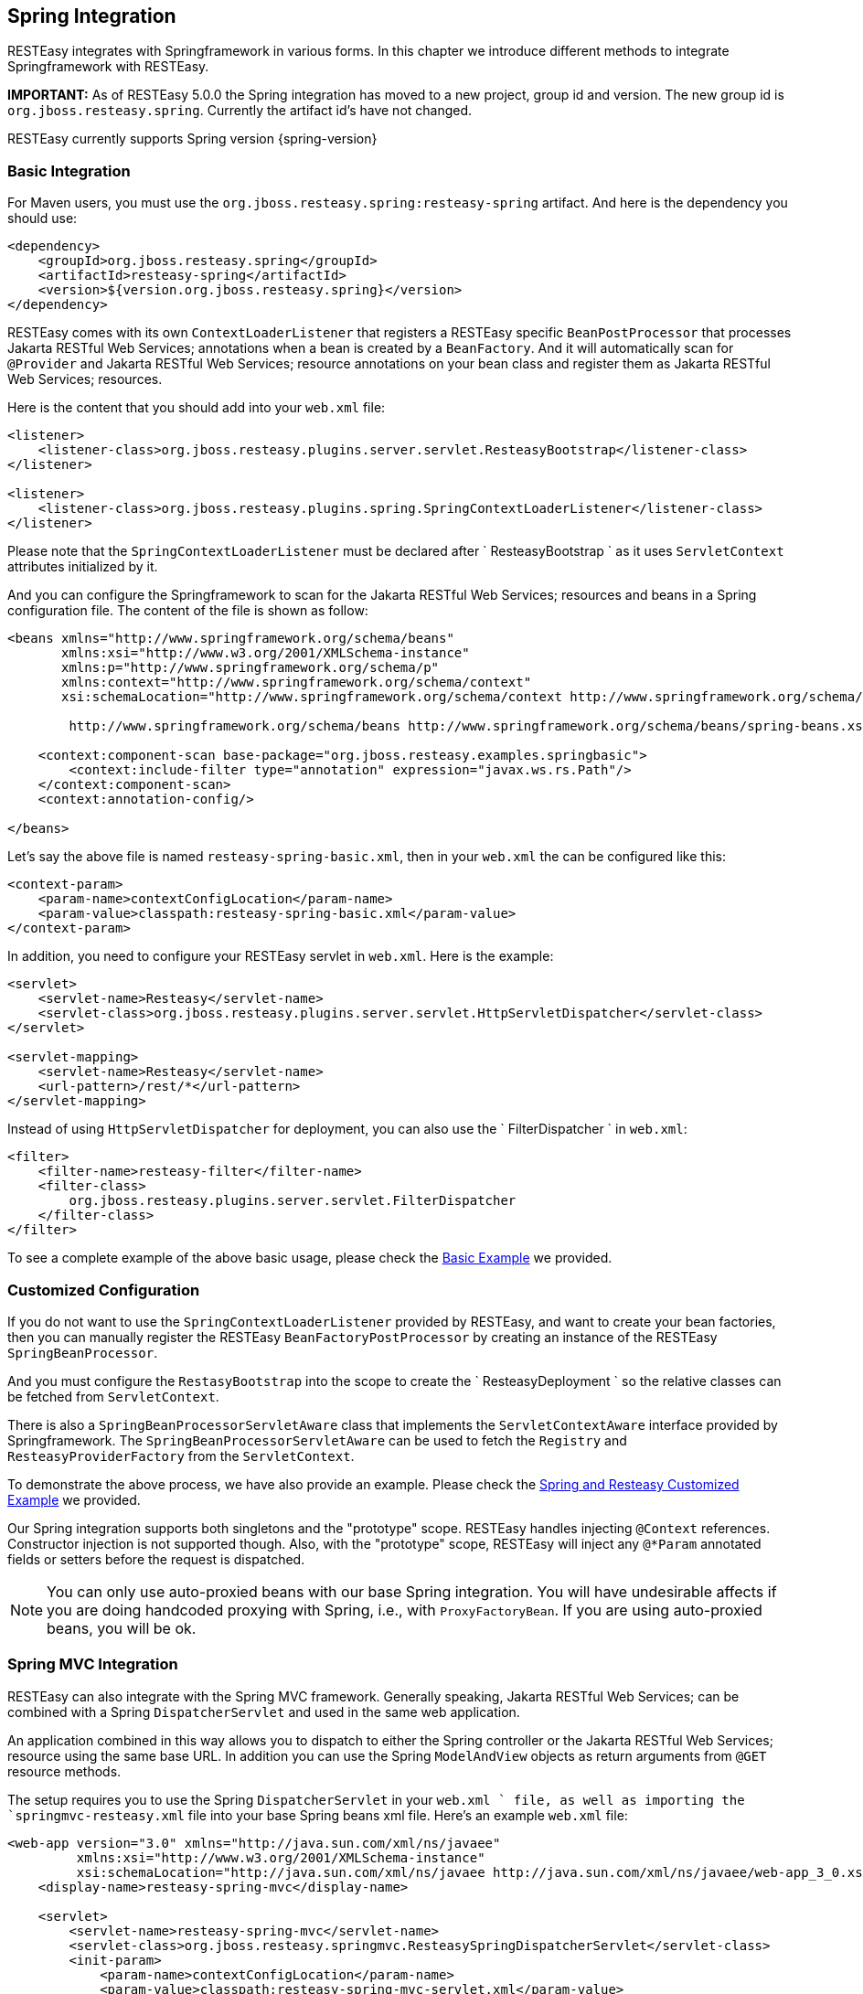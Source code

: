 [[RESTEasy_Spring_Integration]]
== Spring Integration

RESTEasy integrates with Springframework in various forms. In this
chapter we introduce different methods to integrate Springframework with
RESTEasy.

*IMPORTANT:* As of RESTEasy 5.0.0 the Spring integration has moved to a
new project, group id and version. The new group id is
`org.jboss.resteasy.spring`. Currently the artifact id's have not
changed.

RESTEasy currently supports Spring version {spring-version}

[[BasicIntegration]]
=== Basic Integration

For Maven users, you must use the
`org.jboss.resteasy.spring:resteasy-spring` artifact. And here is the
dependency you should use:

....
<dependency>
    <groupId>org.jboss.resteasy.spring</groupId>
    <artifactId>resteasy-spring</artifactId>
    <version>${version.org.jboss.resteasy.spring}</version>
</dependency>
....

RESTEasy comes with its own `ContextLoaderListener` that registers a
RESTEasy specific `BeanPostProcessor` that processes Jakarta RESTful Web
Services; annotations when a bean is created by a `BeanFactory`. And it
will automatically scan for `@Provider` and Jakarta RESTful Web
Services; resource annotations on your bean class and register them as
Jakarta RESTful Web Services; resources.

Here is the content that you should add into your `web.xml` file:

....
<listener>
    <listener-class>org.jboss.resteasy.plugins.server.servlet.ResteasyBootstrap</listener-class>
</listener>

<listener>
    <listener-class>org.jboss.resteasy.plugins.spring.SpringContextLoaderListener</listener-class>
</listener>
....

Please note that the `SpringContextLoaderListener` must be declared
after `
            ResteasyBootstrap
        ` as it uses `ServletContext` attributes initialized by it.

And you can configure the Springframework to scan for the Jakarta
RESTful Web Services; resources and beans in a Spring configuration
file. The content of the file is shown as follow:

....
<beans xmlns="http://www.springframework.org/schema/beans"
       xmlns:xsi="http://www.w3.org/2001/XMLSchema-instance"
       xmlns:p="http://www.springframework.org/schema/p"
       xmlns:context="http://www.springframework.org/schema/context"
       xsi:schemaLocation="http://www.springframework.org/schema/context http://www.springframework.org/schema/context/spring-context.xsd

        http://www.springframework.org/schema/beans http://www.springframework.org/schema/beans/spring-beans.xsd">

    <context:component-scan base-package="org.jboss.resteasy.examples.springbasic">
        <context:include-filter type="annotation" expression="javax.ws.rs.Path"/>
    </context:component-scan>
    <context:annotation-config/>

</beans>
....

Let's say the above file is named `resteasy-spring-basic.xml`, then in
your `web.xml` the can be configured like this:

....
<context-param>
    <param-name>contextConfigLocation</param-name>
    <param-value>classpath:resteasy-spring-basic.xml</param-value>
</context-param>
....

In addition, you need to configure your RESTEasy servlet in `web.xml`.
Here is the example:

....
<servlet>
    <servlet-name>Resteasy</servlet-name>
    <servlet-class>org.jboss.resteasy.plugins.server.servlet.HttpServletDispatcher</servlet-class>
</servlet>

<servlet-mapping>
    <servlet-name>Resteasy</servlet-name>
    <url-pattern>/rest/*</url-pattern>
</servlet-mapping>
....

Instead of using `HttpServletDispatcher` for deployment, you can also
use the `
            FilterDispatcher
        ` in `web.xml`:

....
<filter>
    <filter-name>resteasy-filter</filter-name>
    <filter-class>
        org.jboss.resteasy.plugins.server.servlet.FilterDispatcher
    </filter-class>
</filter>
....

To see a complete example of the above basic usage, please check the
https://github.com/resteasy/resteasy-examples/tree/master/resteasy-spring-basic[Basic
Example] we provided.

[[CustomizedConfiguration]]
=== Customized Configuration

If you do not want to use the `SpringContextLoaderListener` provided by
RESTEasy, and want to create your bean factories, then you can manually
register the RESTEasy `BeanFactoryPostProcessor` by creating an instance
of the RESTEasy `SpringBeanProcessor`.

And you must configure the `RestasyBootstrap` into the scope to create
the `
            ResteasyDeployment
        ` so the relative classes can be fetched from `ServletContext`.

There is also a `SpringBeanProcessorServletAware` class that implements
the `ServletContextAware` interface provided by Springframework. The
`SpringBeanProcessorServletAware` can be used to fetch the `Registry`
and `ResteasyProviderFactory` from the `ServletContext`.

To demonstrate the above process, we have also provide an example.
Please check the
https://github.com/resteasy/resteasy-examples/tree/master/resteasy-spring-customized[Spring
and Resteasy Customized Example] we provided.

Our Spring integration supports both singletons and the "prototype"
scope. RESTEasy handles injecting `@Context` references. Constructor
injection is not supported though. Also, with the "prototype" scope,
RESTEasy will inject any `@*Param` annotated fields or setters before
the request is dispatched.

NOTE: You can only use auto-proxied beans with our base Spring
integration. You will have undesirable affects if you are doing
handcoded proxying with Spring, i.e., with `ProxyFactoryBean`. If you
are using auto-proxied beans, you will be ok.

[[SpringMVC]]
=== Spring MVC Integration

RESTEasy can also integrate with the Spring MVC framework. Generally
speaking, Jakarta RESTful Web Services; can be combined with a Spring
`DispatcherServlet` and used in the same web application.

An application combined in this way allows you to dispatch to either the
Spring controller or the Jakarta RESTful Web Services; resource using
the same base URL. In addition you can use the Spring `ModelAndView`
objects as return arguments from `@GET` resource methods.

The setup requires you to use the Spring `DispatcherServlet` in your
`web.xml
        ` file, as well as importing the `springmvc-resteasy.xml` file
into your base Spring beans xml file. Here's an example `web.xml` file:

....
<web-app version="3.0" xmlns="http://java.sun.com/xml/ns/javaee"
         xmlns:xsi="http://www.w3.org/2001/XMLSchema-instance"
         xsi:schemaLocation="http://java.sun.com/xml/ns/javaee http://java.sun.com/xml/ns/javaee/web-app_3_0.xsd">
    <display-name>resteasy-spring-mvc</display-name>

    <servlet>
        <servlet-name>resteasy-spring-mvc</servlet-name>
        <servlet-class>org.jboss.resteasy.springmvc.ResteasySpringDispatcherServlet</servlet-class>
        <init-param>
            <param-name>contextConfigLocation</param-name>
            <param-value>classpath:resteasy-spring-mvc-servlet.xml</param-value>
        </init-param>
    </servlet>

    <servlet-mapping>
        <servlet-name>resteasy-spring-mvc</servlet-name>
        <url-pattern>/rest/*</url-pattern>
    </servlet-mapping>

</web-app>
....

Then within the `resteasy-spring-mvc-servlet.xml`, it should import the
`
            springmvc-resteasy.xml
        ` file:

....
<beans xmlns="http://www.springframework.org/schema/beans"
       xmlns:xsi="http://www.w3.org/2001/XMLSchema-instance"
       xsi:schemaLocation="
    http://www.springframework.org/schema/context http://www.springframework.org/schema/context/spring-context-2.5.xsd
    http://www.springframework.org/schema/util http://www.springframework.org/schema/util/spring-util-2.5.xsd
http://www.springframework.org/schema/beans http://www.springframework.org/schema/beans/spring-beans.xsd
">

    <!-- Import basic SpringMVC RESTEasy integration -->
    <import resource="classpath:springmvc-resteasy.xml"/>
....


And then you need to tell Spring the package to scan for your Jakarta
RESTful Web Services; resource classes:

....
<context:component-scan base-package="org.jboss.resteasy.examples.springmvc"/>
<context:annotation-config/>
....

Above is the basic configuration for Spring MVC framework. To see a
complete example, please check the
https://github.com/resteasy/resteasy-examples/tree/master/resteasy-spring-mvc[Spring
MVC Integration Example] we provided.

In addition, A `javax.ws.rs.core.Application` subclass can be combined
with a Spring `DispatcherServlet` and used in the same web application.

A servlet definition is required for both the Spring `DispatcherServlet`
and the `javax.ws.rs.core.Application` subclass in the `web.xml`, as
well as RESTEasy Configuration Switch, `resteasy.scan.resources`. Here
is an example of the minimum configuration information needed in the
`web.xml`.

....
<web-app>
    <servlet>
        <servlet-name>mySpring</servlet-name>
        <servlet-class>org.springframework.web.servlet.DispatcherServlet</servlet-class>
    </servlet>
    <servlet-mapping>
        <servlet-name>mySpring</servlet-name>
        <url-pattern>/*</url-pattern>
    </servlet-mapping>

    <servlet>
        <servlet-name>myAppSubclass</servlet-name>
        <servlet-class>org.my.app.EntryApplicationSubclass</servlet-class>
    </servlet>
    <servlet-mapping>
        <servlet-name>myAppSubclass</servlet-name>
        <url-pattern>/*</url-pattern>
    </servlet-mapping>

    <!-- required RESTEasy Configuration Switch directs auto scanning
         of the archive for Jakarta RESTful Web Services resource files
    -->
    <context-param>
        <param-name>resteasy.scan.resources</param-name>
        <param-value>true</param-value>
    </context-param>
</web-app>
....

Note that RESTEasy parameters like resteasy.scan.resources may be set in
a variety of ways. See link:#microprofile_config[???] for more
information about application configuration.

If your web application contains Jakarta RESTful Web Services; provider
classes the RESTEasy Configuration Switch, `resteasy.scan.providers`,
will also be needed. And if the url-pattern for the Jakarta RESTful Web
Services; Application subclass is other than `/*` you will need to
declare the RESTEasy Configuration Switch,
`resteasy.servlet.mapping.prefix`. This switch can be declare either as
a context-param or as a servlet init-param. It's value must be the text
that preceeds the `/*`. Here is an example of such a `web.xml`:

....
<web-app>
    <servlet>
        <servlet-name>spring</servlet-name>
        <servlet-class>org.springframework.web.servlet.DispatcherServlet</servlet-class>
    </servlet>
    <servlet-mapping>
        <servlet-name>spring</servlet-name>
        <url-pattern>/*</url-pattern>
    </servlet-mapping>

    <servlet>
        <servlet-name>myAppSubclass</servlet-name>
        <servlet-class>org.my.app.EntryApplicationSubclass</servlet-class>

        <init-param>
            <param-name>resteasy.servlet.mapping.prefix</param-name>
            <param-value>/resources</param-value>
        </init-param>
    </servlet>
    <servlet-mapping>
        <servlet-name>myAppSubclass</servlet-name>
        <url-pattern>/resources/*</url-pattern>
    </servlet-mapping>

    <context-param>
        <param-name>resteasy.scan.resources</param-name>
        <param-value>true</param-value>
    </context-param>
    <context-param>
        <param-name>resteasy.scan.providers</param-name>
        <param-value>true</param-value>
    </context-param>
</web-app>
....

Above are the usages of RESTEasy Spring MVC integration usages.

[[SpringUndertow]]
=== Undertow Embedded Spring Container

We provide a undertow-based embedded spring container module, called
"resteasy-undertow-spring". To use it, you need to add the following
additional dependencies into your project:

....
<dependency>
  <groupId>org.jboss.resteasy</groupId>
  <artifactId>resteasy-undertow</artifactId>
  <scope>test</scope>
</dependency>
<dependency>
  <groupId>org.jboss.resteasy</groupId>
  <artifactId>resteasy-undertow-spring</artifactId>
  <scope>test</scope>
</dependency>
....

In the "resteasy-undertow-spring" module, we have a embedded server
class called "UndertowJaxrsSpringServer". In its
"undertowDeployment(...)" method, it will accept the spring context
configuration file:

....
public DeploymentInfo undertowDeployment(String contextConfigLocation, String mapping)
....

We can provide a minimal spring config like the following:

....
<beans xmlns="http://www.springframework.org/schema/beans"
       xmlns:xsi="http://www.w3.org/2001/XMLSchema-instance"
       xmlns:p="http://www.springframework.org/schema/p"
       xmlns:context="http://www.springframework.org/schema/context"
       xmlns:util="http://www.springframework.org/schema/util"
       xsi:schemaLocation="
        http://www.springframework.org/schema/context http://www.springframework.org/schema/context/spring-context-2.5.xsd
        http://www.springframework.org/schema/util http://www.springframework.org/schema/util/spring-util-2.5.xsd
        http://www.springframework.org/schema/beans http://www.springframework.org/schema/beans/spring-beans.xsd
        ">
    <context:component-scan base-package="org.jboss.resteasy.springmvc.test"/>
    <context:annotation-config/>
    <import resource="classpath:springmvc-resteasy.xml"/>
</beans>
....

In above configuration, the "springmvc-resteasy.xml" in the classpath is
provided by the "resteasy-spring" module by default. Let's name the
above configuration file with "spring-servlet.xml", and the following
code will include it and setup the UndertowJaxrsSpringServer and start
it:

....
UndertowJaxrsSpringServer server = new UndertowJaxrsSpringServer();
server.start();

DeploymentInfo deployment = server.undertowDeployment("classpath:spring-servlet.xml", null);
deployment.setDeploymentName(BasicSpringTest.class.getName());
deployment.setContextPath("/");
deployment.setClassLoader(BasicSpringTest.class.getClassLoader());

server.deploy(deployment);
....

Above is the code example to setup and start UndertowJaxrsSpringServer.
To see a complete example, please check the
https://github.com/resteasy/resteasy-examples/tree/master/resteasy-spring-undertow[Demo
Of Undertow Embedded Spring Container] as usage example.

[[SpringWebAnnotation]]
=== Processing Spring Web REST annotations in RESTEasy

RESTEasy also provides the ability to process Spring Web REST
annotations (i.e. Spring classes annotated with `@RestController`) and
handle related REST requests without delegating to Spring MVC. This
functionality is currently experimental.

In order for RESTEasy to be able to process Spring `@RestController`,
you first need to include the following dependency.

....
<dependency>
    <groupId>org.jboss.resteasy.spring</groupId>
    <artifactId>resteasy-spring-web</artifactId>
    <version>${version.org.jboss.resteasy.spring}</version>
</dependency>
....

Currently RESTEasy does not auto-scan for `@RestController` annotated
classes, so you need to add all `@RestController` annotated classes to
your `web.xml` file as shown in the following example.

....
<web-app>
   <display-name>RESTEasy application using Spring REST annotations</display-name>

    <context-param>
        <param-name>resteasy.scanned.resource.classes.with.builder</param-name>
        <param-value>org.jboss.resteasy.spi.metadata.SpringResourceBuilder:org.example.Controller1,org.example.Controller2</param-value>
    </context-param>

   ...
</web-app>
....

In the example above, `Controller1` and `Controller2` are registered and
are expected to be annotated with `@RestController`.

The list of the currently supported annotations can be found below:

[cols=",",options="header",]
|===
|Annotation |Comment
|@RestController |
|@RequestMapping |
|@GetMapping |
|@PostMapping |
|@PutMapping |
|@DeleteMapping |
|@PatchMapping |
|@RequestParam |
|@RequestHeader |
|@MatrixVariable |
|@PathVariable |
|@CookieValue |
|@RequestBody |
|@ResponseStatus |Only supported as a method annotation
|@RequestParam |
|===

Furthermore, the use of `org.springframework.http.ResponseEntity` as a
return value is supported as is the use of
`javax.servlet.http.HttpServletRequest` and
`javax.servlet.http.HttpServletResponse` as method parameters.

To see an example of the usage, please check the
https://github.com/resteasy/resteasy-examples/tree/master/resteasy-spring-rest[RESTEasy
support of Spring REST annotations] sample project we provided.

[[SpringBootStarter]]
=== Spring Boot starter

The RESTEasy project has its support for Spring Boot integration. It was
originally developed by PayPal team and has been donated to RESTEasy
community. The project is currently maintained here:
https://github.com/resteasy/resteasy-spring-boot[RESTEasy Spring Boot
Starter Project].

Here is the usage in brief:

Firstly, add dependency to your Spring Boot application:

....
<dependency>
   <groupId>org.jboss.resteasy</groupId>
   <artifactId>resteasy-spring-boot-starter</artifactId>
   <version>${latest_version_of_restesy_spring_boot}</version>
   <scope>runtime</scope>
</dependency>
....

And then you can use Spring annotation `@Component` to register your
Jakarta RESTful Web Services; `Application
        ` class:

....
package com.sample.app;

import org.springframework.stereotype.Component;
import javax.ws.rs.ApplicationPath;
import javax.ws.rs.core.Application;

@Component
@ApplicationPath("/sample-app/")
public class JaxrsApplication extends Application {
}
....

Finally, to register Jakarta RESTful Web Services; resources and
providers, just define them as Spring beans, and they will be
automatically registered. Notice that Jakarta RESTful Web Services;
resources can be singleton or request scoped, while Jakarta RESTful Web
Services; providers must be singletons.

To see complete examples, please check the
https://github.com/resteasy/resteasy-spring-boot/tree/master/sample-app[sample-app]
in the project codebase.

[[SpringUpgradeInWildfly]]
=== Upgrading in WildFly

*Note.* As noted inlink:#upgrading-wildfly[???], the RESTEasy
distribution comes with a zip file called
`resteasy-jboss-modules-<version>.zip`, which can be unzipped into the
modules/system/layers/base/ directory of WildFly to upgrade to a new
version of RESTEasy. Because of the way resteasy-spring is used in
WildFly, after unzipping the zip file, it is also necessary to remove
the old resteasy-spring jar from
modules/system/layers/base/org/jboss/resteasy/resteasy-spring/main/bundled/resteasy-spring-jar.
